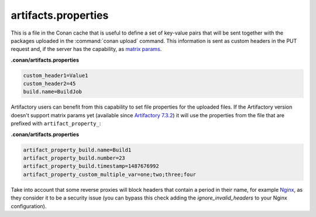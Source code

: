 .. _artifacts.properties:

artifacts.properties
====================

This is a file in the Conan cache that is useful to define a set of key-value pairs that will
be sent together with the packages uploaded in the :command:`conan upload` command.
This information is sent as custom headers in the PUT request and, if the server has the
capability, as `matrix params`_.


**.conan/artifacts.properties**

.. code-block:: text

   custom_header1=Value1
   custom_header2=45
   build.name=BuildJob


Artifactory users can benefit from this capability to set file properties for the uploaded files.
If the Artifactory version doesn't support matrix params yet (available since `Artifactory 7.3.2`_) it will use
the properties from the file that are prefixed with ``artifact_property_``:


**.conan/artifacts.properties**

.. code-block:: text

   artifact_property_build.name=Build1
   artifact_property_build.number=23
   artifact_property_build.timestamp=1487676992
   artifact_property_custom_multiple_var=one;two;three;four


Take into account that some reverse proxies will block headers that contain a period in
their name, for example `Nginx`_, as they consider it to be a security issue (you can bypass
this check adding the `ignore_invalid_headers` to your Nginx configuration).


.. _matrix params: https://www.ietf.org/rfc/rfc3986.txt
.. _Artifactory 7.3.2: https://www.jfrog.com/confluence/display/JFROG/Artifactory+Release+Notes#ArtifactoryReleaseNotes-Artifactory7.3.2
.. _Nginx: https://trac.nginx.org/nginx/ticket/629
